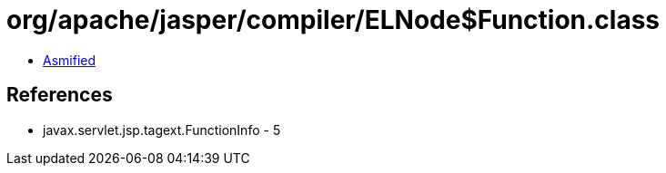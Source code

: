 = org/apache/jasper/compiler/ELNode$Function.class

 - link:ELNode$Function-asmified.java[Asmified]

== References

 - javax.servlet.jsp.tagext.FunctionInfo - 5
